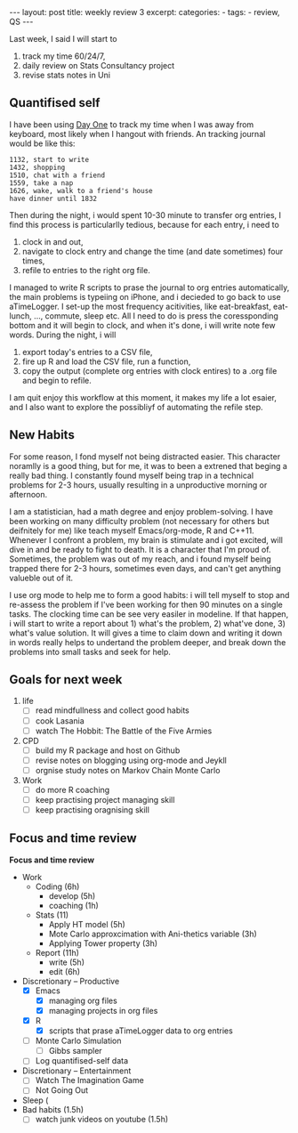 #+BEGIN_HTML
---
layout: post
title: weekly review 3
excerpt: 
categories:
  -  
tags:
  - review, QS
---
#+END_HTML

Last week, I said I will start to 
1. track my time 60/24/7,
2. daily review on Stats Consultancy project
3. revise stats notes in Uni 

** Quantifised self 
I have been using [[http://dayoneapp.com][Day One]] to track my time when I was away from keyboard, most likely when I hangout with friends. An tracking journal would be like this:

#+begin_example
1132, start to write 
1432, shopping 
1510, chat with a friend 
1559, take a nap 
1626, wake, walk to a friend's house 
have dinner until 1832 
#+end_example

Then during the night, i would spent 10-30 minute to transfer org entries, I find this process is particularlly tedious, because for each entry, i need to 
1. clock in and out,
2. navigate to clock entry and change the time (and date sometimes) four times,
3. refile to entries to the right org file. 

I managed to write R scripts to prase the journal to org entries automatically, the main problems is typeiing on iPhone, and i decieded to go back to use aTimeLogger. I set-up the most frequency acitivities, like eat-breakfast, eat-lunch, ..., commute, sleep etc. All I need to do is press the coressponding bottom and it will begin to clock, and when it's done, i will write note few words. During the night, i will 
1. export today's entries to a CSV file, 
2. fire up R and load the CSV file, run a function, 
3. copy the output (complete org entries with clock entires) to a .org file and begin to refile. 
I am quit enjoy this workflow at this moment, it makes my life a lot esaier, and I also want to explore the possibliyf of automating the refile step. 

** New Habits 

For some reason, I fond myself not being distracted easier. This character noramlly is a good thing, but for me, it was to been a extrened that beging a really bad thing. I constantly found myself being trap in a technical problems for 2-3 hours, usually resulting in a unproductive morning or afternoon. 


I am a statistician, had a math degree and enjoy problem-solving. I have been working on many difficulty problem (not necessary for others but deifnitely for me) like teach myself Emacs/org-mode, R and C++11. Whenever I confront a problem, my brain is stimulate and i got excited, will dive in and be ready to fight to death. It is a character that I'm proud of. Sometimes, the problem was out of my reach, and i found myself being trapped there for 2-3 hours, sometimes even days, and can't get anything valueble out of it. 


I use org mode to help me to form a good habits: i will tell myself to stop and re-assess the problem if I've been working for then 90 minutes on a single tasks. The clocking time can be see very easiler in modeline. If that happen, i will start to write a report about 1) what's the problem, 2) what've done, 3) what's value solution. It will gives a time to claim down and writing it down in words really helps to undertand the problem deeper, and break down the problems into small tasks and seek for help. 

** Goals for next week 
1. life 
   - [ ] read mindfullness and collect good habits 
   - [ ] cook Lasania
   - [ ] watch The Hobbit: The Battle of the Five Armies
2. CPD
   - [ ] build my R package and host on Github
   - [ ] revise notes on blogging using org-mode and Jeykll 
   - [ ] orgnise study notes on Markov Chain Monte Carlo
3. Work 
   - [ ] do more R coaching 
   - [ ] keep practising project managing skill
   - [ ] keep practising oragnising skill



** Focus and time review
*Focus and time review* 
- Work
  - Coding (6h)
    - develop (5h)
    - coaching (1h)
  - Stats (11)
    - Apply HT model (5h)
    - Mote Carlo approxcimation with Ani-thetics variable (3h)
    - Applying Tower property (3h)
  - Report (11h)
    - write (5h)
    - edit (6h)
- Discretionary – Productive
  - [X] Emacs 
    - [X] managing org files 
    - [X] managing projects in org files 
  - [X] R 
    - [X] scripts that prase aTimeLogger data to org entries
  - [ ] Monte Carlo Simulation
    - [ ] Gibbs sampler 
  - [ ] Log quantifised-self data 
- Discretionary – Entertainment 
  - [ ] Watch The Imagination Game
  - [ ] Not Going Out
- Sleep (
- Bad habits (1.5h)
  - [ ] watch junk videos on youtube (1.5h)


